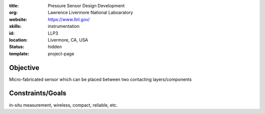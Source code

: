 :title: Pressure Sensor Design Development
:org: Lawrence Livermore National Laboaratory
:website: https://www.llnl.gov/
:skills: instrumentation
:id: LLP3
:location: Livermore, CA, USA
:status: hidden
:template: project-page

Objective
=========

Micro-fabricated sensor which can be placed between two contacting
layers/components


Constraints/Goals
=================

in-situ measurement, wireless, compact, reliable, etc.
